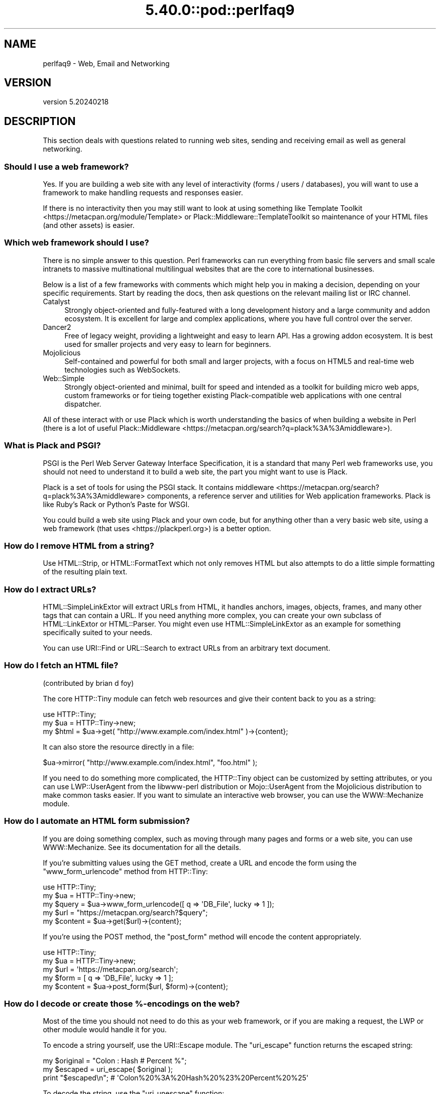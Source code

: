 .\" Automatically generated by Pod::Man 5.0102 (Pod::Simple 3.45)
.\"
.\" Standard preamble:
.\" ========================================================================
.de Sp \" Vertical space (when we can't use .PP)
.if t .sp .5v
.if n .sp
..
.de Vb \" Begin verbatim text
.ft CW
.nf
.ne \\$1
..
.de Ve \" End verbatim text
.ft R
.fi
..
.\" \*(C` and \*(C' are quotes in nroff, nothing in troff, for use with C<>.
.ie n \{\
.    ds C` ""
.    ds C' ""
'br\}
.el\{\
.    ds C`
.    ds C'
'br\}
.\"
.\" Escape single quotes in literal strings from groff's Unicode transform.
.ie \n(.g .ds Aq \(aq
.el       .ds Aq '
.\"
.\" If the F register is >0, we'll generate index entries on stderr for
.\" titles (.TH), headers (.SH), subsections (.SS), items (.Ip), and index
.\" entries marked with X<> in POD.  Of course, you'll have to process the
.\" output yourself in some meaningful fashion.
.\"
.\" Avoid warning from groff about undefined register 'F'.
.de IX
..
.nr rF 0
.if \n(.g .if rF .nr rF 1
.if (\n(rF:(\n(.g==0)) \{\
.    if \nF \{\
.        de IX
.        tm Index:\\$1\t\\n%\t"\\$2"
..
.        if !\nF==2 \{\
.            nr % 0
.            nr F 2
.        \}
.    \}
.\}
.rr rF
.\" ========================================================================
.\"
.IX Title "5.40.0::pod::perlfaq9 3"
.TH 5.40.0::pod::perlfaq9 3 2024-12-13 "perl v5.40.0" "Perl Programmers Reference Guide"
.\" For nroff, turn off justification.  Always turn off hyphenation; it makes
.\" way too many mistakes in technical documents.
.if n .ad l
.nh
.SH NAME
perlfaq9 \- Web, Email and Networking
.SH VERSION
.IX Header "VERSION"
version 5.20240218
.SH DESCRIPTION
.IX Header "DESCRIPTION"
This section deals with questions related to running web sites,
sending and receiving email as well as general networking.
.SS "Should I use a web framework?"
.IX Subsection "Should I use a web framework?"
Yes. If you are building a web site with any level of interactivity
(forms / users / databases), you
will want to use a framework to make handling requests
and responses easier.
.PP
If there is no interactivity then you may still want
to look at using something like Template Toolkit <https://metacpan.org/module/Template>
or Plack::Middleware::TemplateToolkit
so maintenance of your HTML files (and other assets) is easier.
.SS "Which web framework should I use?"
.IX Xref "framework CGI.pm CGI Catalyst Dancer"
.IX Subsection "Which web framework should I use?"
There is no simple answer to this question. Perl frameworks can run everything
from basic file servers and small scale intranets to massive multinational
multilingual websites that are the core to international businesses.
.PP
Below is a list of a few frameworks with comments which might help you in
making a decision, depending on your specific requirements. Start by reading
the docs, then ask questions on the relevant mailing list or IRC channel.
.IP Catalyst 4
.IX Item "Catalyst"
Strongly object-oriented and fully-featured with a long development history and
a large community and addon ecosystem. It is excellent for large and complex
applications, where you have full control over the server.
.IP Dancer2 4
.IX Item "Dancer2"
Free of legacy weight, providing a lightweight and easy to learn API.
Has a growing addon ecosystem. It is best used for smaller projects and
very easy to learn for beginners.
.IP Mojolicious 4
.IX Item "Mojolicious"
Self-contained and powerful for both small and larger projects,
with a focus on HTML5 and real-time web technologies such as WebSockets.
.IP Web::Simple 4
.IX Item "Web::Simple"
Strongly object-oriented and minimal, built for speed and intended
as a toolkit for building micro web apps, custom frameworks or for tieing
together existing Plack-compatible web applications with one central dispatcher.
.PP
All of these interact with or use Plack which is worth understanding
the basics of when building a website in Perl (there is a lot of useful
Plack::Middleware <https://metacpan.org/search?q=plack%3A%3Amiddleware>).
.SS "What is Plack and PSGI?"
.IX Subsection "What is Plack and PSGI?"
PSGI is the Perl Web Server Gateway Interface Specification, it is
a standard that many Perl web frameworks use, you should not need to
understand it to build a web site, the part you might want to use is Plack.
.PP
Plack is a set of tools for using the PSGI stack. It contains
middleware <https://metacpan.org/search?q=plack%3A%3Amiddleware>
components, a reference server and utilities for Web application frameworks.
Plack is like Ruby's Rack or Python's Paste for WSGI.
.PP
You could build a web site using Plack and your own code,
but for anything other than a very basic web site, using a web framework
(that uses <https://plackperl.org>) is a better option.
.SS "How do I remove HTML from a string?"
.IX Subsection "How do I remove HTML from a string?"
Use HTML::Strip, or HTML::FormatText which not only removes HTML
but also attempts to do a little simple formatting of the resulting
plain text.
.SS "How do I extract URLs?"
.IX Subsection "How do I extract URLs?"
HTML::SimpleLinkExtor will extract URLs from HTML, it handles anchors,
images, objects, frames, and many other tags that can contain a URL.
If you need anything more complex, you can create your own subclass of
HTML::LinkExtor or HTML::Parser. You might even use
HTML::SimpleLinkExtor as an example for something specifically
suited to your needs.
.PP
You can use URI::Find or URL::Search to extract URLs from an
arbitrary text document.
.SS "How do I fetch an HTML file?"
.IX Subsection "How do I fetch an HTML file?"
(contributed by brian d foy)
.PP
The core HTTP::Tiny module can fetch web resources and give their
content back to you as a string:
.PP
.Vb 1
\&    use HTTP::Tiny;
\&
\&    my $ua = HTTP::Tiny\->new;
\&    my $html = $ua\->get( "http://www.example.com/index.html" )\->{content};
.Ve
.PP
It can also store the resource directly in a file:
.PP
.Vb 1
\&    $ua\->mirror( "http://www.example.com/index.html", "foo.html" );
.Ve
.PP
If you need to do something more complicated, the HTTP::Tiny object can
be customized by setting attributes, or you can use LWP::UserAgent from
the libwww-perl distribution or Mojo::UserAgent from the Mojolicious
distribution to make common tasks easier. If you want to simulate an
interactive web browser, you can use the WWW::Mechanize module.
.SS "How do I automate an HTML form submission?"
.IX Subsection "How do I automate an HTML form submission?"
If you are doing something complex, such as moving through many pages
and forms or a web site, you can use WWW::Mechanize. See its
documentation for all the details.
.PP
If you're submitting values using the GET method, create a URL and encode
the form using the \f(CW\*(C`www_form_urlencode\*(C'\fR method from HTTP::Tiny:
.PP
.Vb 1
\&    use HTTP::Tiny;
\&
\&    my $ua = HTTP::Tiny\->new;
\&
\&    my $query = $ua\->www_form_urlencode([ q => \*(AqDB_File\*(Aq, lucky => 1 ]);
\&    my $url = "https://metacpan.org/search?$query";
\&    my $content = $ua\->get($url)\->{content};
.Ve
.PP
If you're using the POST method, the \f(CW\*(C`post_form\*(C'\fR method will encode the
content appropriately.
.PP
.Vb 1
\&    use HTTP::Tiny;
\&
\&    my $ua = HTTP::Tiny\->new;
\&
\&    my $url = \*(Aqhttps://metacpan.org/search\*(Aq;
\&    my $form = [ q => \*(AqDB_File\*(Aq, lucky => 1 ];
\&    my $content = $ua\->post_form($url, $form)\->{content};
.Ve
.SS "How do I decode or create those %\-encodings on the web?"
.IX Xref "URI URI::Escape RFC 2396"
.IX Subsection "How do I decode or create those %-encodings on the web?"
Most of the time you should not need to do this as
your web framework, or if you are making a request,
the LWP or other module would handle it for you.
.PP
To encode a string yourself, use the URI::Escape module. The \f(CW\*(C`uri_escape\*(C'\fR
function returns the escaped string:
.PP
.Vb 1
\&    my $original = "Colon : Hash # Percent %";
\&
\&    my $escaped = uri_escape( $original );
\&
\&    print "$escaped\en"; # \*(AqColon%20%3A%20Hash%20%23%20Percent%20%25\*(Aq
.Ve
.PP
To decode the string, use the \f(CW\*(C`uri_unescape\*(C'\fR function:
.PP
.Vb 1
\&    my $unescaped = uri_unescape( $escaped );
\&
\&    print $unescaped; # back to original
.Ve
.PP
Remember not to encode a full URI, you need to escape each
component separately and then join them together.
.SS "How do I redirect to another page?"
.IX Subsection "How do I redirect to another page?"
Most Perl Web Frameworks will have a mechanism for doing this,
using the Catalyst framework it would be:
.PP
.Vb 2
\&    $c\->res\->redirect($url);
\&    $c\->detach();
.Ve
.PP
If you are using Plack (which most frameworks do), then
Plack::Middleware::Rewrite is worth looking at if you
are migrating from Apache or have URL's you want to always
redirect.
.SS "How do I put a password on my web pages?"
.IX Subsection "How do I put a password on my web pages?"
See if the web framework you are using has an
authentication system and if that fits your needs.
.PP
Alternativly look at Plack::Middleware::Auth::Basic,
or one of the other Plack authentication <https://metacpan.org/search?q=plack+auth>
options.
.SS "How do I make sure users can't enter values into a form that causes my CGI script to do bad things?"
.IX Subsection "How do I make sure users can't enter values into a form that causes my CGI script to do bad things?"
(contributed by brian d foy)
.PP
You can't prevent people from sending your script bad data. Even if
you add some client-side checks, people may disable them or bypass
them completely. For instance, someone might use a module such as
LWP to submit to your web site. If you want to prevent data that
try to use SQL injection or other sorts of attacks (and you should
want to), you have to not trust any data that enter your program.
.PP
The perlsec documentation has general advice about data security.
If you are using the DBI module, use placeholder to fill in data.
If you are running external programs with \f(CW\*(C`system\*(C'\fR or \f(CW\*(C`exec\*(C'\fR, use
the list forms. There are many other precautions that you should take,
too many to list here, and most of them fall under the category of not
using any data that you don't intend to use. Trust no one.
.SS "How do I parse a mail header?"
.IX Subsection "How do I parse a mail header?"
Use the Email::MIME module. It's well-tested and supports all the
craziness that you'll see in the real world (comment-folding whitespace,
encodings, comments, etc.).
.PP
.Vb 1
\&  use Email::MIME;
\&
\&  my $message = Email::MIME\->new($rfc2822);
\&  my $subject = $message\->header(\*(AqSubject\*(Aq);
\&  my $from    = $message\->header(\*(AqFrom\*(Aq);
.Ve
.PP
If you've already got some other kind of email object, consider passing
it to Email::Abstract and then using its cast method to get an
Email::MIME object:
.PP
.Vb 2
\&  my $abstract = Email::Abstract\->new($mail_message_object);
\&  my $email_mime_object = $abstract\->cast(\*(AqEmail::MIME\*(Aq);
.Ve
.SS "How do I check a valid mail address?"
.IX Subsection "How do I check a valid mail address?"
(partly contributed by Aaron Sherman)
.PP
This isn't as simple a question as it sounds. There are two parts:
.PP
a) How do I verify that an email address is correctly formatted?
.PP
b) How do I verify that an email address targets a valid recipient?
.PP
Without sending mail to the address and seeing whether there's a human
on the other end to answer you, you cannot fully answer part \fIb\fR, but
the Email::Valid module will do both part \fIa\fR and part \fIb\fR as far
as you can in real-time.
.PP
Our best advice for verifying a person's mail address is to have them
enter their address twice, just as you normally do to change a
password. This usually weeds out typos. If both versions match, send
mail to that address with a personal message. If you get the message
back and they've followed your directions, you can be reasonably
assured that it's real.
.PP
A related strategy that's less open to forgery is to give them a PIN
(personal ID number). Record the address and PIN (best that it be a
random one) for later processing. In the mail you send, include a link to
your site with the PIN included. If the mail bounces, you know it's not
valid. If they don't click on the link, either they forged the address or
(assuming they got the message) following through wasn't important so you
don't need to worry about it.
.SS "How do I decode a MIME/BASE64 string?"
.IX Subsection "How do I decode a MIME/BASE64 string?"
The MIME::Base64 package handles this as well as the MIME/QP encoding.
Decoding base 64 becomes as simple as:
.PP
.Vb 2
\&    use MIME::Base64;
\&    my $decoded = decode_base64($encoded);
.Ve
.PP
The Email::MIME module can decode base 64\-encoded email message parts
transparently so the developer doesn't need to worry about it.
.SS "How do I find the user's mail address?"
.IX Subsection "How do I find the user's mail address?"
Ask them for it. There are so many email providers available that it's
unlikely the local system has any idea how to determine a user's email address.
.PP
The exception is for organization-specific email (e.g. foo@yourcompany.com)
where policy can be codified in your program. In that case, you could look at
\&\f(CW$ENV\fR{USER}, \f(CW$ENV\fR{LOGNAME}, and getpwuid($<) in scalar context, like so:
.PP
.Vb 1
\&  my $user_name = getpwuid($<)
.Ve
.PP
But you still cannot make assumptions about whether this is correct, unless
your policy says it is. You really are best off asking the user.
.SS "How do I send email?"
.IX Subsection "How do I send email?"
Use the Email::Stuffer module, like so:
.PP
.Vb 5
\&  # first, create your message
\&  my $message = Email::Stuffer\->from(\*(Aqyou@example.com\*(Aq)
\&                              \->to(\*(Aqfriend@example.com\*(Aq)
\&                              \->subject(\*(AqHappy birthday!\*(Aq)
\&                              \->text_body("Happy birthday to you!\en");
\&
\&  $message\->send_or_die;
.Ve
.PP
By default, Email::Sender::Simple (the \f(CW\*(C`send\*(C'\fR and \f(CW\*(C`send_or_die\*(C'\fR methods
use this under the hood) will try \f(CW\*(C`sendmail\*(C'\fR first, if it exists
in your \f(CW$PATH\fR. This generally isn't the case. If there's a remote mail
server you use to send mail, consider investigating one of the Transport
classes. At time of writing, the available transports include:
.IP Email::Sender::Transport::Sendmail 4
.IX Item "Email::Sender::Transport::Sendmail"
This is the default. If you can use the \fBmail\fR\|(1) or \fBmailx\fR\|(1)
program to send mail from the machine where your code runs, you should
be able to use this.
.IP Email::Sender::Transport::SMTP 4
.IX Item "Email::Sender::Transport::SMTP"
This transport contacts a remote SMTP server over TCP. It optionally
uses TLS or SSL and can authenticate to the server via SASL.
.PP
Telling Email::Stuffer to use your transport is straightforward.
.PP
.Vb 1
\&  $message\->transport($email_sender_transport_object)\->send_or_die;
.Ve
.SS "How do I use MIME to make an attachment to a mail message?"
.IX Subsection "How do I use MIME to make an attachment to a mail message?"
Email::MIME directly supports multipart messages. Email::MIME
objects themselves are parts and can be attached to other Email::MIME
objects. Consult the Email::MIME documentation for more information,
including all of the supported methods and examples of their use.
.PP
Email::Stuffer uses Email::MIME under the hood to construct
messages, and wraps the most common attachment tasks with the simple
\&\f(CW\*(C`attach\*(C'\fR and \f(CW\*(C`attach_file\*(C'\fR methods.
.PP
.Vb 4
\&  Email::Stuffer\->to(\*(Aqfriend@example.com\*(Aq)
\&                \->subject(\*(AqThe file\*(Aq)
\&                \->attach_file(\*(Aqstuff.csv\*(Aq)
\&                \->send_or_die;
.Ve
.SS "How do I read email?"
.IX Subsection "How do I read email?"
Use the Email::Folder module, like so:
.PP
.Vb 1
\&  use Email::Folder;
\&
\&  my $folder = Email::Folder\->new(\*(Aq/path/to/email/folder\*(Aq);
\&  while(my $message = $folder\->next_message) {
\&    # next_message returns Email::Simple objects, but we want
\&    # Email::MIME objects as they\*(Aqre more robust
\&    my $mime = Email::MIME\->new($message\->as_string);
\&  }
.Ve
.PP
There are different classes in the Email::Folder namespace for
supporting various mailbox types. Note that these modules are generally
rather limited and only support \fBreading\fR rather than writing.
.SS "How do I find out my hostname, domainname, or IP address?"
.IX Xref "hostname, domainname, IP address, host, domain, hostfqdn, inet_ntoa, gethostbyname, Socket, Net::Domain, Sys::Hostname"
.IX Subsection "How do I find out my hostname, domainname, or IP address?"
(contributed by brian d foy)
.PP
The Net::Domain module, which is part of the Standard Library starting
in Perl 5.7.3, can get you the fully qualified domain name (FQDN), the host
name, or the domain name.
.PP
.Vb 1
\&    use Net::Domain qw(hostname hostfqdn hostdomain);
\&
\&    my $host = hostfqdn();
.Ve
.PP
The Sys::Hostname module, part of the Standard Library, can also get the
hostname:
.PP
.Vb 1
\&    use Sys::Hostname;
\&
\&    $host = hostname();
.Ve
.PP
The Sys::Hostname::Long module takes a different approach and tries
harder to return the fully qualified hostname:
.PP
.Vb 1
\&  use Sys::Hostname::Long \*(Aqhostname_long\*(Aq;
\&
\&  my $hostname = hostname_long();
.Ve
.PP
To get the IP address, you can use the \f(CW\*(C`gethostbyname\*(C'\fR built-in function
to turn the name into a number. To turn that number into the dotted octet
form (a.b.c.d) that most people expect, use the \f(CW\*(C`inet_ntoa\*(C'\fR function
from the Socket module, which also comes with perl.
.PP
.Vb 1
\&    use Socket;
\&
\&    my $address = inet_ntoa(
\&        scalar gethostbyname( $host || \*(Aqlocalhost\*(Aq )
\&    );
.Ve
.SS "How do I fetch/put an (S)FTP file?"
.IX Subsection "How do I fetch/put an (S)FTP file?"
Net::FTP, and Net::SFTP allow you to interact with FTP and SFTP (Secure
FTP) servers.
.SS "How can I do RPC in Perl?"
.IX Subsection "How can I do RPC in Perl?"
Use one of the RPC modules( <https://metacpan.org/search?q=RPC> ).
.SH "AUTHOR AND COPYRIGHT"
.IX Header "AUTHOR AND COPYRIGHT"
Copyright (c) 1997\-2010 Tom Christiansen, Nathan Torkington, and
other authors as noted. All rights reserved.
.PP
This documentation is free; you can redistribute it and/or modify it
under the same terms as Perl itself.
.PP
Irrespective of its distribution, all code examples in this file
are hereby placed into the public domain. You are permitted and
encouraged to use this code in your own programs for fun
or for profit as you see fit. A simple comment in the code giving
credit would be courteous but is not required.
